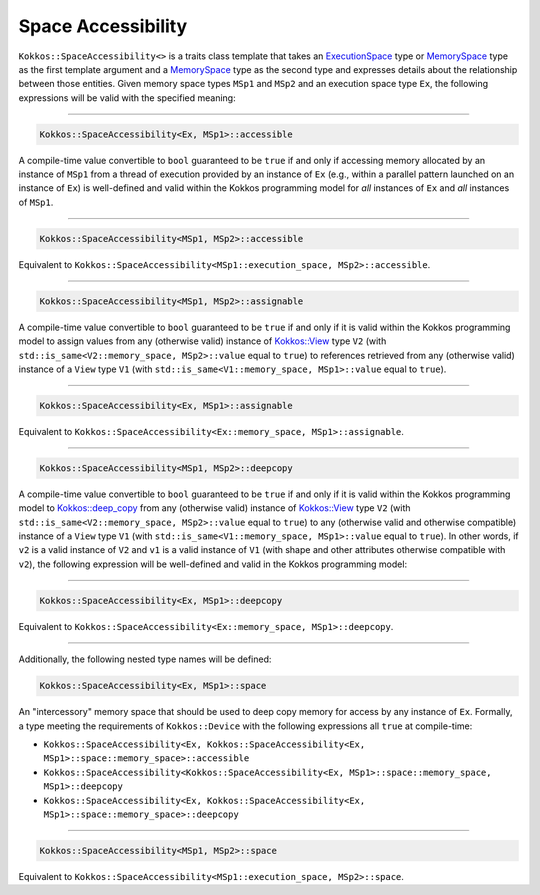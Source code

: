 Space Accessibility
===================

.. role::cpp(code)
    :language: cpp

``Kokkos::SpaceAccessibility<>`` is a traits class template that takes an `ExecutionSpace <execution_spaces.html#executionspaceconcept>`_ type or `MemorySpace <memory_spaces.html#memoryspaceconcept>`_ type as the first template argument and a `MemorySpace <memory_spaces.html#memoryspaceconcept>`_ type as the second type and expresses details about the relationship between those entities. Given memory space types ``MSp1`` and ``MSp2`` and an execution space type ``Ex``, the following expressions will be valid with the specified meaning:

------------

.. code-block:: cpp
    
    Kokkos::SpaceAccessibility<Ex, MSp1>::accessible

A compile-time value convertible to ``bool`` guaranteed to be ``true`` if and only if accessing memory allocated by an instance of ``MSp1`` from a thread of execution provided by an instance of ``Ex`` (e.g., within a parallel pattern launched on an instance of ``Ex``) is well-defined and valid within the Kokkos programming model for *all* instances of ``Ex`` and *all* instances of ``MSp1``.

------------

.. code-block:: cpp
    
    Kokkos::SpaceAccessibility<MSp1, MSp2>::accessible

Equivalent to ``Kokkos::SpaceAccessibility<MSp1::execution_space, MSp2>::accessible``.

------------

.. code-block:: cpp
    
    Kokkos::SpaceAccessibility<MSp1, MSp2>::assignable

A compile-time value convertible to ``bool`` guaranteed to be ``true`` if and only if it is valid within the Kokkos programming model to assign values from  any (otherwise valid) instance of `Kokkos::View <view/view.html>`_ type ``V2`` (with ``std::is_same<V2::memory_space, MSp2>::value`` equal to ``true``) to references retrieved from any (otherwise valid) instance of a ``View`` type ``V1`` (with ``std::is_same<V1::memory_space, MSp1>::value`` equal to ``true``).

------------

.. code-block:: cpp
    
    Kokkos::SpaceAccessibility<Ex, MSp1>::assignable

Equivalent to ``Kokkos::SpaceAccessibility<Ex::memory_space, MSp1>::assignable``.

------------

.. code-block:: cpp
    
    Kokkos::SpaceAccessibility<MSp1, MSp2>::deepcopy

A compile-time value convertible to ``bool`` guaranteed to be ``true`` if and only if it is valid within the Kokkos programming model to `Kokkos::deep_copy <view/deep_copy.html>`_ from any (otherwise valid) instance of `Kokkos::View <view/view.html>`_ type ``V2`` (with ``std::is_same<V2::memory_space, MSp2>::value`` equal to ``true``) to any (otherwise valid and otherwise compatible) instance of a ``View`` type ``V1`` (with ``std::is_same<V1::memory_space, MSp1>::value`` equal to ``true``).  In other words, if ``v2`` is a valid instance of ``V2`` and ``v1`` is a valid instance of ``V1`` (with shape and other attributes otherwise compatible with ``v2``), the following expression will be well-defined and valid in the Kokkos programming model:

.. cpp:function:: Kokkos::deep_copy(v1, v2);

------------

.. code-block:: cpp
    
    Kokkos::SpaceAccessibility<Ex, MSp1>::deepcopy

Equivalent to ``Kokkos::SpaceAccessibility<Ex::memory_space, MSp1>::deepcopy``.

------------

Additionally, the following nested type names will be defined:

.. code-block:: cpp
    
    Kokkos::SpaceAccessibility<Ex, MSp1>::space

An "intercessory" memory space that should be used to deep copy memory for access by any instance of ``Ex``. Formally, a type meeting the requirements of ``Kokkos::Device`` with the following expressions all ``true`` at compile-time:

* ``Kokkos::SpaceAccessibility<Ex, Kokkos::SpaceAccessibility<Ex, MSp1>::space::memory_space>::accessible``
* ``Kokkos::SpaceAccessibility<Kokkos::SpaceAccessibility<Ex, MSp1>::space::memory_space, MSp1>::deepcopy``
* ``Kokkos::SpaceAccessibility<Ex, Kokkos::SpaceAccessibility<Ex, MSp1>::space::memory_space>::deepcopy``

------------

.. code-block:: cpp
    
    Kokkos::SpaceAccessibility<MSp1, MSp2>::space

Equivalent to ``Kokkos::SpaceAccessibility<MSp1::execution_space, MSp2>::space``.
